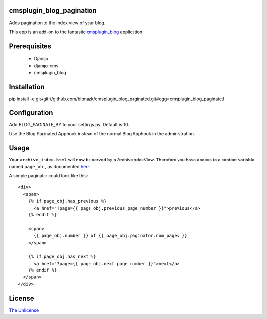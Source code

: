 cmsplugin_blog_pagination
=========================

Adds pagination to the index view of your blog.

This app is an add-on to the fantastic `cmsplugin_blog <https://github.com/fivethreeo/cmsplugin-blog/>`_
application. 

Prerequisites
=============

  * Django
  * django-cms
  * cmsplugin_blog

Installation
============

pip install -e git+git://github.com/bitmazk/cmsplugin_blog_paginated.git#egg=cmsplugin_blog_paginated

Configuration
=============

Add BLOG_PAGINATE_BY to your settings.py. Default is 10.

Use the Blog Paginated Apphook instead of the normal Blog Apphook in the
administration.

Usage
======

Your ``archive_index.html`` will now be served by a ArchiveIndexView. Therefore 
you have access to a context variable named ``page_obj``, as documented
`here <https://docs.djangoproject.com/en/dev/ref/class-based-views/#django.views.generic.list.MultipleObjectMixin>`_.

A simple paginator could look like this::

  <div>
    <span>
      {% if page_obj.has_previous %}
        <a href="?page={{ page_obj.previous_page_number }}">previous</a>
      {% endif %}

      <span>
        {{ page_obj.number }} of {{ page_obj.paginator.num_pages }}
      </span>

      {% if page_obj.has_next %}
        <a href="?page={{ page_obj.next_page_number }}">next</a>
      {% endif %}
    </span>
  </div>

License
=======

`The Unlicense <http://unlicense.org/>`_
